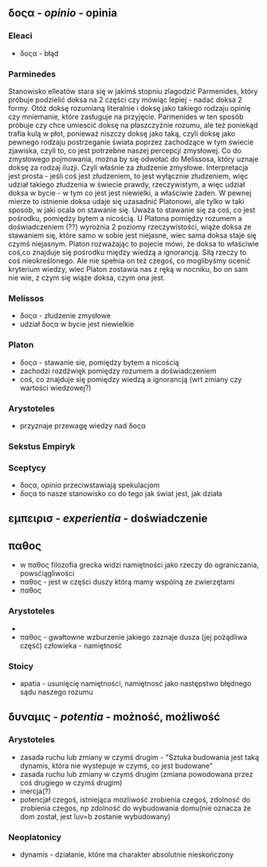 ** δοςα - /opinio/ - opinia

*** Eleaci
- δοςα - błąd

*** Parminedes
Stanowisko elleatów stara się w jakimś stopniu zlagodzić Parmenides, który próbuje podzielić doksa na 2 części czy mówiąc lepiej - nadać doksa 2 formy. Otóż doksę rozumianą literalnie i doksę jako takiego rodzaju opinię czy mniemanie, które zasługuje na przyjęcie. Parmenides w ten sposób próbuje czy chce umiescić doksę na płaszczyźnie rozumu, ale też poniekąd trafia kulą w płot, ponieważ niszczy doksę jako taką, czyli doksę jako pewnego rodzaju postrzeganie świata poprzez zachodzące w tym świecie zjawiska, czyli to, co jest potrzebne naszej percepcji zmysłowej. Co do zmysłowego pojmowania, można by się odwołać do Melissosa, który uznaje doksę za rodzaj iluzji. Czyli właśnie za złudzenie zmysłowe.  Interpretacja jest prosta - jeśli coś jest złudzeniem, to jest wyłącznie złudzeniem, więc udział takiego złudzenia w świecie prawdy, rzeczywistym, a więc udział doksa w bycie - w tym co jest jest niewielki, a właściwie żaden. W pewnej mierze to istnienie doksa udaje się uzasadnić Platonowi, ale tylko w taki sposób, w jaki ocala on stawanie się. Uważa to stawanie się za coś, co jest pośrodku, pomiędzy bytem a nicością. U Platona pomiędzy rozumem a doświadczeniem (??) wyrożnia 2 poziomy rzeczywistości, wiąże doksa ze stawaniem się, które samo w sobie jest niejasne, wiec sama doksa staje się czymś niejasnym. Platon rozważając to pojecie mówi, że doksa to właściwie coś,co znajduje się pośrodku między wiedzą a ignorancją. Siłą rzeczy to coś nieokreślonego. Ale nie spełnia on też czegoś, co moglibyśmy ocenić kryterium wiedzy, wiec Platon zostawia nas z ręką w nocniku, bo on sam nie wie, z czym się wiąże doksa, czym ona jest.

*** Melissos
- δοςα - złudzenie zmysłowe
- udział δοςα w bycie jest niewielkie

*** Platon
- δοςα - stawanie sie, pomiędzy bytem a nicością
- zachodzi rozdźwięk pomiędzy rozumem a doświadczeniem
- coś, co znajduje się pomiędzy wiedzą a ignorancją (wrt zmiany czy wartości wiedzowej?)


*** Arystoteles
- przyznaje przewagę wiedzy nad δοςα


*** Sekstus Empiryk


*** Sceptycy
- δοςα, /opinio/ przeciwstawiają spekulacjom
- δοςα to nasze stanowisko co do tego jak świat jest, jak działa


** εμπειρισ - /experientia/ - doświadczenie


   
** παθος
- w παθος filozofia grecka widzi namiętności jako rzeczy do ograniczania, powsćiągliwości
- παθος - jest w części duszy którą mamy wspólną ze zwierzętami
- παθος
   
*** Arystoteles
- 
- παθος - gwałtowne wzburzenie jakiego zaznaje dusza (jej pożądliwa część) człowieka - namiętność

*** Stoicy
- apatia - usunięcię namiętności, namiętnosć jako następstwo błędnego sądu naszego rozumu


** δυναμις - /potentia/ - możność, możliwość

*** Arystoteles
- zasada ruchu lub zmiany w czymś drugim - "Sztuka budowania jest taką dynamis, która nie wystepuje w czymś, co jest budowane"
- zasada ruchu lub zmiany w czymś drugim (zmiana powodowana przez coś drugiego w czymś drugim)
- inercja(?)
- potencjał czegoś, istniejąca mozliwość zrobienia czegoś, zdolnosć do zrobienia czegos, np zdolność do wybudowania domu(nie oznacza że dom został, jest luv=b zostanie wybudowany)


*** Neoplatonicy
- dynamis - działanie, które ma charakter absolutnie nieskończony
